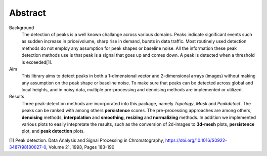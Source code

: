 Abstract
''''''''

Background
    The detection of peaks is a well known challange across various domains. Peaks indicate significant events such as sudden increase in price/volume, sharp rise in demand, bursts in data traffic. Most routinely used detection methods do not employ any assumption for peak shapes or baseline noise. All the information these peak detection methods use is that peak is a signal that goes up and comes down. A peak is detected when a threshold is exceeded[1].

Aim
    This library aims to detect peaks in both a 1-dimensional vector and 2-dimensional arrays (images) without making any assumption on the peak shape or baseline noise.
    To make sure that peaks can be detected across global and local heights, and in noisy data, multiple pre-processing and denoising methods are implemented or utilized.

Results
    Three peak-detection methods are incorporated into this package, namely *Topology*, *Mask* and *Peakdetect*. The peaks can be ranked with among others **persistence** scores. The pre-processing approaches are among others, **denoising** methods, **interpolation** and **smoothing**, **resizing** and **normalizing** methods. In addition we implemented various plots to easily intepretate the results, such as the conversion of 2d-images to **3d-mesh** plots, **persistence** plot, and **peak detection** plots.



[1] Peak detection. Data Analysis and Signal Processing in Chromatography, https://doi.org/10.1016/S0922-3487(98)80027-0, Volume 21, 1998, Pages 183-190


.. raw:: html

	<hr>
	<center>
		<script async type="text/javascript" src="//cdn.carbonads.com/carbon.js?serve=CEADP27U&placement=erdogantgithubio" id="_carbonads_js"></script>
	</center>
	<hr>
